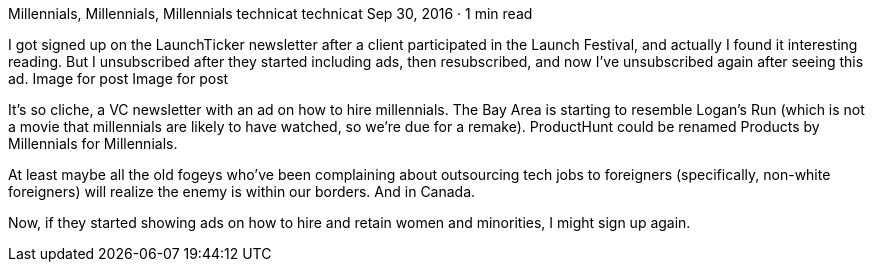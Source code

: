 Millennials, Millennials, Millennials
technicat
technicat
Sep 30, 2016 · 1 min read

I got signed up on the LaunchTicker newsletter after a client participated in the Launch Festival, and actually I found it interesting reading. But I unsubscribed after they started including ads, then resubscribed, and now I’ve unsubscribed again after seeing this ad.
Image for post
Image for post

It’s so cliche, a VC newsletter with an ad on how to hire millennials. The Bay Area is starting to resemble Logan’s Run (which is not a movie that millennials are likely to have watched, so we’re due for a remake). ProductHunt could be renamed Products by Millennials for Millennials.

At least maybe all the old fogeys who’ve been complaining about outsourcing tech jobs to foreigners (specifically, non-white foreigners) will realize the enemy is within our borders. And in Canada.

Now, if they started showing ads on how to hire and retain women and minorities, I might sign up again.

